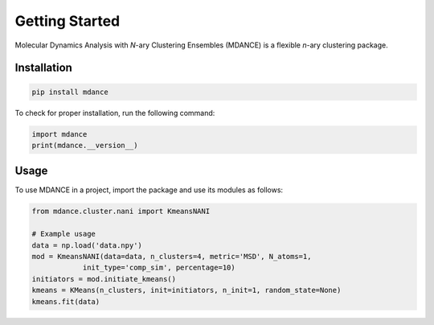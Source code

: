 Getting Started
===============

Molecular Dynamics Analysis with *N*-ary Clustering Ensembles (MDANCE) is a flexible *n*-ary 
clustering package.

Installation
------------
.. code-block:: bash

   pip install mdance

To check for proper installation, run the following command:

.. code-block:: python
    
   import mdance
   print(mdance.__version__)

Usage
-----
To use MDANCE in a project, import the package and use its modules as follows:

.. code-block:: python

   from mdance.cluster.nani import KmeansNANI

   # Example usage
   data = np.load('data.npy')
   mod = KmeansNANI(data=data, n_clusters=4, metric='MSD', N_atoms=1, 
               init_type='comp_sim', percentage=10)
   initiators = mod.initiate_kmeans()
   kmeans = KMeans(n_clusters, init=initiators, n_init=1, random_state=None)
   kmeans.fit(data)

